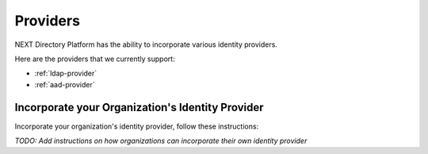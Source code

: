 =========
Providers
=========

NEXT Directory Platform has the ability to incorporate various identity providers. 


Here are the providers that we currently support:

- :ref:`ldap-provider`
- :ref:`aad-provider`


Incorporate your Organization's Identity Provider
-------------------------------------------------

Incorporate your organization's identity provider, follow these instructions:

 
*TODO: Add instructions on how organizations can incorporate their own identity provider*
